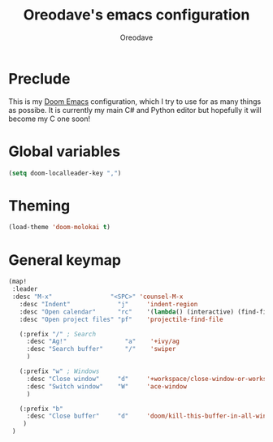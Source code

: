 #+TITLE: Oreodave's emacs configuration
#+AUTHOR: Oreodave
#+DESCRIPTION: My Doom Emacs configuration!

* Preclude
This is my [[https://github.com/hlissner/doom-emacs][Doom Emacs]] configuration, which I try to use for as many things as
possibe. It is currently my main C# and Python editor but hopefully it will
become my C one soon!

* Global variables
#+BEGIN_SRC emacs-lisp
(setq doom-localleader-key ",")
#+END_SRC

* Theming
#+BEGIN_SRC emacs-lisp
(load-theme 'doom-molokai t)
#+END_SRC
* General keymap
#+BEGIN_SRC emacs-lisp
(map!
 :leader
 :desc "M-x"                "<SPC>" 'counsel-M-x
   :desc "Indent"             "j"     'indent-region
   :desc "Open calendar"      "rc"    '(lambda() (interactive) (find-file "~/Text/calendar.org"))
   :desc "Open project files" "pf"    'projectile-find-file

   (:prefix "/" ; Search
     :desc "Ag!"                "a"    '+ivy/ag
     :desc "Search buffer"      "/"    'swiper
     )

   (:prefix "w" ; Windows
     :desc "Close window"     "d"     '+workspace/close-window-or-workspace
     :desc "Switch window"    "W"     'ace-window
     )

   (:prefix "b"
     :desc "Close buffer"     "d"     'doom/kill-this-buffer-in-all-windows
    )
 )
#+END_SRC


